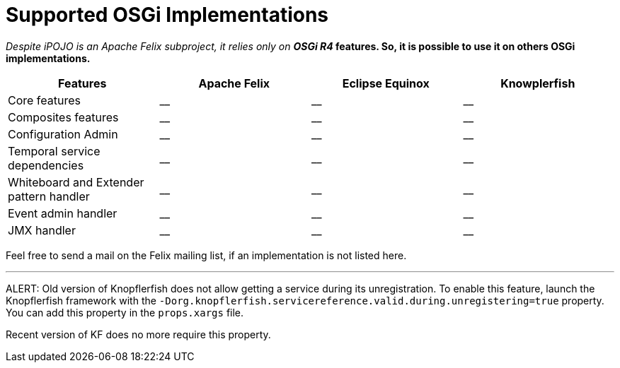 = Supported OSGi Implementations

_Despite iPOJO is an Apache Felix subproject, it relies only on *OSGi R4_ features.
So, it is possible to use it on others OSGi implementations.*

|===
| Features | Apache Felix | Eclipse Equinox | Knowplerfish

| Core features
| __
| __
| __

| Composites features
| __
| __
| __

| Configuration Admin
| __
| __
| __

| Temporal service dependencies
| __
| __
| __

| Whiteboard and Extender pattern handler
| __
| __
| __

| Event admin handler
| __
| __
| __

| JMX handler
| __
| __
| __
|===

Feel free to send a mail on the Felix mailing list, if an implementation is not listed here.

'''

ALERT: Old version of Knopflerfish does not allow getting a service during its unregistration.
To enable this feature, launch the Knopflerfish framework with the  `-Dorg.knopflerfish.servicereference.valid.during.unregistering=true` property.
You can add this property in the `props.xargs` file.

Recent version of KF does no more require this property.
